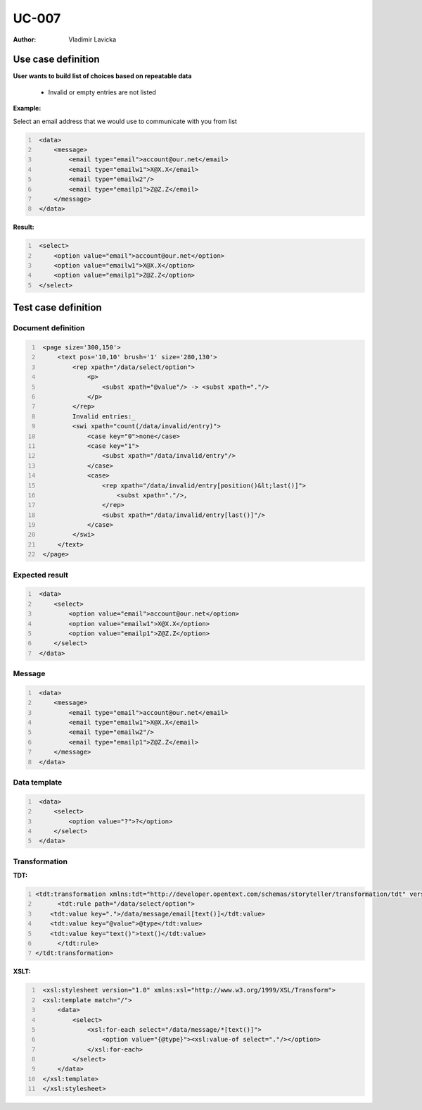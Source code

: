 ======
UC-007
======

:Author: Vladimir Lavicka

Use case definition
===================


**User wants to build list of choices based on repeatable data**

    - Invalid or empty entries are not listed


**Example:**

Select an email address that we would use to communicate with you from list

.. code:: xml
   :number-lines:

    <data>
        <message>
            <email type="email">account@our.net</email>
            <email type="emailw1">X@X.X</email>
            <email type="emailw2"/>
            <email type="emailp1">Z@Z.Z</email>
        </message>
    </data>


**Result:**


.. code:: xml
   :number-lines:
   
    <select>
        <option value="email">account@our.net</option>
        <option value="emailw1">X@X.X</option>
        <option value="emailp1">Z@Z.Z</option>
    </select>



Test case definition
====================

Document definition
-------------------

.. code:: xml
   :number-lines:
   :name: content UC-007

    <page size='300,150'>
        <text pos='10,10' brush='1' size='280,130'>
            <rep xpath="/data/select/option">
                <p>
                    <subst xpath="@value"/> -> <subst xpath="."/>
                </p>
            </rep>
            Invalid entries:_
            <swi xpath="count(/data/invalid/entry)">
                <case key="0">none</case>
                <case key="1">
                    <subst xpath="/data/invalid/entry"/>
                </case>
                <case>
                    <rep xpath="/data/invalid/entry[position()&lt;last()]">
                        <subst xpath="."/>,
                    </rep>
                    <subst xpath="/data/invalid/entry[last()]"/>
                </case>
            </swi>
        </text>
    </page>


Expected result
---------------

.. code:: xml
   :number-lines:
   :name: instance UC-007

    <data>
        <select>
            <option value="email">account@our.net</option>
            <option value="emailw1">X@X.X</option>
            <option value="emailp1">Z@Z.Z</option>
        </select>
    </data>


Message
-------

.. code:: xml
   :number-lines:
   :name: source UC-007

    <data>
        <message>
            <email type="email">account@our.net</email>
            <email type="emailw1">X@X.X</email>
            <email type="emailw2"/>
            <email type="emailp1">Z@Z.Z</email>
        </message>
    </data>


Data template
-------------

.. code:: xml
   :number-lines:
   :name: template UC-007

    <data>
        <select>
            <option value="?">?</option>
        </select>
    </data>


Transformation
--------------

:TDT:

.. code:: xml
   :number-lines:
   :name: transformation UC-007

   <tdt:transformation xmlns:tdt="http://developer.opentext.com/schemas/storyteller/transformation/tdt" version="1.0">
	 <tdt:rule path="/data/select/option">
       <tdt:value key=".">/data/message/email[text()]</tdt:value>
       <tdt:value key="@value">@type</tdt:value>
       <tdt:value key="text()">text()</tdt:value>
	 </tdt:rule>
   </tdt:transformation>


:XSLT:

.. code:: xml
   :number-lines:
   :name: xslt UC-007

    <xsl:stylesheet version="1.0" xmlns:xsl="http://www.w3.org/1999/XSL/Transform">
    <xsl:template match="/">
        <data>
            <select>
                <xsl:for-each select="/data/message/*[text()]">
                    <option value="{@type}"><xsl:value-of select="."/></option>
                </xsl:for-each>
            </select>
        </data>
    </xsl:template>
    </xsl:stylesheet>


